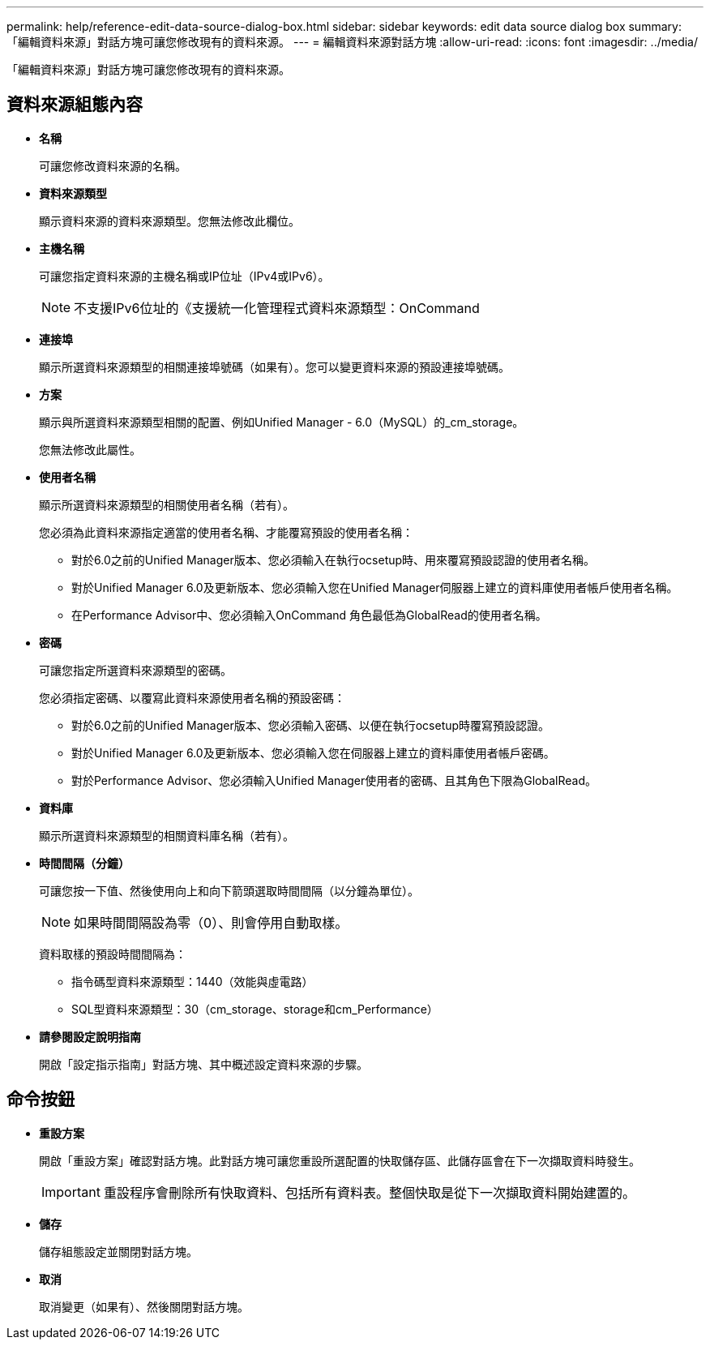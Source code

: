 ---
permalink: help/reference-edit-data-source-dialog-box.html 
sidebar: sidebar 
keywords: edit data source dialog box 
summary: 「編輯資料來源」對話方塊可讓您修改現有的資料來源。 
---
= 編輯資料來源對話方塊
:allow-uri-read: 
:icons: font
:imagesdir: ../media/


[role="lead"]
「編輯資料來源」對話方塊可讓您修改現有的資料來源。



== 資料來源組態內容

* *名稱*
+
可讓您修改資料來源的名稱。

* *資料來源類型*
+
顯示資料來源的資料來源類型。您無法修改此欄位。

* *主機名稱*
+
可讓您指定資料來源的主機名稱或IP位址（IPv4或IPv6）。

+

NOTE: 不支援IPv6位址的《支援統一化管理程式資料來源類型：OnCommand

* *連接埠*
+
顯示所選資料來源類型的相關連接埠號碼（如果有）。您可以變更資料來源的預設連接埠號碼。

* *方案*
+
顯示與所選資料來源類型相關的配置、例如Unified Manager - 6.0（MySQL）的_cm_storage。

+
您無法修改此屬性。

* *使用者名稱*
+
顯示所選資料來源類型的相關使用者名稱（若有）。

+
您必須為此資料來源指定適當的使用者名稱、才能覆寫預設的使用者名稱：

+
** 對於6.0之前的Unified Manager版本、您必須輸入在執行ocsetup時、用來覆寫預設認證的使用者名稱。
** 對於Unified Manager 6.0及更新版本、您必須輸入您在Unified Manager伺服器上建立的資料庫使用者帳戶使用者名稱。
** 在Performance Advisor中、您必須輸入OnCommand 角色最低為GlobalRead的使用者名稱。


* *密碼*
+
可讓您指定所選資料來源類型的密碼。

+
您必須指定密碼、以覆寫此資料來源使用者名稱的預設密碼：

+
** 對於6.0之前的Unified Manager版本、您必須輸入密碼、以便在執行ocsetup時覆寫預設認證。
** 對於Unified Manager 6.0及更新版本、您必須輸入您在伺服器上建立的資料庫使用者帳戶密碼。
** 對於Performance Advisor、您必須輸入Unified Manager使用者的密碼、且其角色下限為GlobalRead。


* *資料庫*
+
顯示所選資料來源類型的相關資料庫名稱（若有）。

* *時間間隔（分鐘）*
+
可讓您按一下值、然後使用向上和向下箭頭選取時間間隔（以分鐘為單位）。

+

NOTE: 如果時間間隔設為零（0）、則會停用自動取樣。

+
資料取樣的預設時間間隔為：

+
** 指令碼型資料來源類型：1440（效能與虛電路）
** SQL型資料來源類型：30（cm_storage、storage和cm_Performance）


* *請參閱設定說明指南*
+
開啟「設定指示指南」對話方塊、其中概述設定資料來源的步驟。





== 命令按鈕

* *重設方案*
+
開啟「重設方案」確認對話方塊。此對話方塊可讓您重設所選配置的快取儲存區、此儲存區會在下一次擷取資料時發生。

+

IMPORTANT: 重設程序會刪除所有快取資料、包括所有資料表。整個快取是從下一次擷取資料開始建置的。

* *儲存*
+
儲存組態設定並關閉對話方塊。

* *取消*
+
取消變更（如果有）、然後關閉對話方塊。


